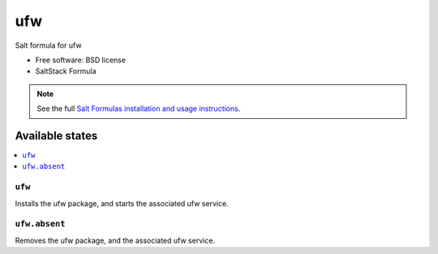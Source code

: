 ===============================
ufw
===============================

Salt formula for ufw

* Free software: BSD license
* SaltStack Formula

.. note::

    See the full `Salt Formulas installation and usage instructions
    <http://docs.saltstack.com/topics/conventions/formulas.html>`_.

Available states
================

.. contents::
    :local:

``ufw``
-------------------------------------

Installs the ufw package,
and starts the associated ufw service.


``ufw.absent``
-------------------------------------

Removes the ufw package,
and the associated ufw service.
